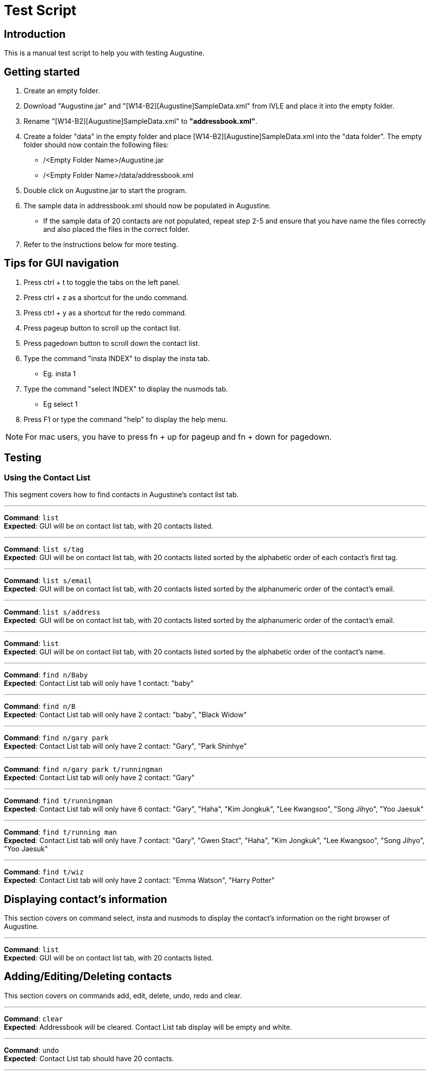 = Test Script
:stylesDir: stylesheets

== Introduction

This is a manual test script to help you with testing Augustine.

== Getting started

. Create an empty folder.
. Download "Augustine.jar" and "[W14-B2][Augustine]SampleData.xml" from IVLE and place it into the empty folder.
. Rename "[W14-B2][Augustine]SampleData.xml" to *"addressbook.xml"*.
. Create a folder "data" in the empty folder and place [W14-B2][Augustine]SampleData.xml into the "data folder".
The empty folder should now contain the following files:
* /<Empty Folder Name>/Augustine.jar
* /<Empty Folder Name>/data/addressbook.xml
. Double click on Augustine.jar to start the program.
. The sample data in addressbook.xml should now be populated in Augustine.
* If the sample data of 20 contacts are not populated, repeat step 2-5 and ensure that you have name the files correctly and also placed the files in the correct folder.
. Refer to the instructions below for more testing.

== Tips for GUI navigation

. Press ctrl + t to toggle the tabs on the left panel.
. Press ctrl + z as a shortcut for the undo command.
. Press ctrl + y as a shortcut for the redo command.
. Press pageup button to scroll up the contact list.
. Press pagedown button to scroll down the contact list.
. Type the command "insta INDEX" to display the insta tab.
* Eg. insta 1
. Type the command "select INDEX" to display the nusmods tab.
* Eg select 1
. Press F1 or type the command "help" to display the help menu.

[NOTE]
For mac users, you have to press fn + up for pageup and fn + down for pagedown.

== Testing

=== Using the Contact List

This segment covers how to find contacts in Augustine's contact list tab.

'''

--
*Command*: [red]`list` +
*Expected*: GUI will be on contact list tab, with 20 contacts listed.
--
'''

--
*Command*: [red]`list s/tag` +
*Expected*: GUI will be on contact list tab, with 20 contacts listed sorted by the alphabetic order of each contact's first tag.
--
'''

--
*Command*: [red]`list s/email` +
*Expected*: GUI will be on contact list tab, with 20 contacts listed sorted by the alphanumeric order of the contact's email.
--
'''

--
*Command*: [red]`list s/address` +
*Expected*: GUI will be on contact list tab, with 20 contacts listed sorted by the alphanumeric order of the contact's email.
--
'''

--
*Command*: [red]`list` +
*Expected*: GUI will be on contact list tab, with 20 contacts listed sorted by the alphabetic order of the contact's name.
--
'''

--
*Command*: [red]`find n/Baby` +
*Expected*: Contact List tab will only have 1 contact: "baby"
--
'''

--
*Command*: [red]`find n/B` +
*Expected*: Contact List tab will only have 2 contact: "baby", "Black Widow"
--
'''

--
*Command*: [red]`find n/gary park` +
*Expected*: Contact List tab will only have 2 contact: "Gary", "Park Shinhye"
--
'''

--
*Command*: [red]`find n/gary park t/runningman` +
*Expected*: Contact List tab will only have 2 contact: "Gary"
--
'''

--
*Command*: [red]`find t/runningman` +
*Expected*: Contact List tab will only have 6 contact: "Gary", "Haha", "Kim Jongkuk", "Lee Kwangsoo", "Song Jihyo", "Yoo Jaesuk"
--
'''

--
*Command*: [red]`find t/running man` +
*Expected*: Contact List tab will only have 7 contact: "Gary", "Gwen Stact", "Haha", "Kim Jongkuk", "Lee Kwangsoo", "Song Jihyo", "Yoo Jaesuk"
--

'''
--
*Command*: [red]`find t/wiz` +
*Expected*: Contact List tab will only have 2 contact: "Emma Watson", "Harry Potter"
--

== Displaying contact's information

This section covers on command select, insta and nusmods to display the contact's information on the right browser of Augustine.

'''
--
*Command*: [red]`list` +
*Expected*: GUI will be on contact list tab, with 20 contacts listed.
--

== Adding/Editing/Deleting contacts

This section covers on commands add, edit, delete, undo, redo and clear.

'''
--
*Command*: [red]`clear` +
*Expected*: Addressbook will be cleared. Contact List tab display will be empty and white.
--

'''
--
*Command*: [red]`undo` +
*Expected*: Contact List tab should have 20 contacts.
--

'''
--
*Command*: [red]`redo` +
*Expected*: Addressbook will be cleared. Contact List tab display will be empty and white.
--

'''
--
*Command*: [red]`redo` +
*Expected*: Command fails.
The display message is: + No more commands to redo!
--

'''
--
*Command*: [red]`add n/Ji SukJin` +
*Expected*: Add command fails.
The display message is: +
Invalid command format! add: Adds a person to the address book. Parameters (Both name and email address are compulsory): +
n/NAME p/PHONE e/EMAIL a/ADDRESS b/BIRTHDATE insta/INSTAGRAM ID [t/TAG]... +
Example: add n/John Doe p/98765432 e/johnd@example.com a/311, Clementi Ave 2, #02-25 b/25/12/1980 dp//data/photo.jpeg t/friends t/owesMoney insta/johndoe80
--

'''
--
*Command*: [red]`add e/tester@example.com` +
*Expected*: Add command fails.
The display message is: +
Invalid command format! add: Adds a person to the address book. Parameters (Both name and email address are compulsory): +
n/NAME p/PHONE e/EMAIL a/ADDRESS b/BIRTHDATE insta/INSTAGRAM ID [t/TAG]... +
Example: add n/John Doe p/98765432 e/johnd@example.com a/311, Clementi Ave 2, #02-25 b/25/12/1980 dp//data/photo.jpeg t/friends t/owesMoney insta/johndoe80
--

'''
--
*Command*: [red]`add n/tester e/tester@example.com` +
*Expected*: Command succeeds. The display message is +
New person added: tester Phone: - Email: tester@example.com Address: - Image: data/images/default.jpeg Birthdate: - User ID: - Tags:
--

'''
--
*Command*: [red]`add n/tester e/tester@example.com` +
*Expected*: Command fails. The display message is +
This email is already used by a contact in Augustine.
--

'''
--
*Command*: [red]`add n/tester e/tester2@example.com` +
*Expected*: Command succeeds. The display message is +
New person added: tester Phone: - Email: tester2@example.com Address: - Image: data/images/default.jpeg Birthdate: - User ID: - Tags:
--

'''
--
*Command*: [red]`add n/tester e/tester3@example.com b/12-12-1995` +
*Expected*: Command fails. Invalid date entry error will be shown.
--

'''
--
*Command*: [red]`add n/tester e/tester3@example.com b/12-12-1995` +
*Expected*: Command fails. The display message is +
A valid date entry is in the form of dd/mm/yyyy
--

'''
--
*Command*: [red]`add n/tester e/tester3@example.com b/12/12/1995` +
*Expected*: Command succeeds. The display message is +
New person added: tester Phone: - Email: tester3@example.com Address: - Image: data/images/default.jpeg Birthdate: 12/12/1995 User ID: - Tags:
--

'''
--
*Command*: [red]`add n/tester e/tester4@example.com b/12/13/1995` +
*Expected*: Command fails. The display message is +
A valid date entry is in the form of dd/mm/yyyy
--

'''
--
*Command*: [red]`add n/tester e/tester4@example.com b/32/12/1995` +
*Expected*: Command fails. The display message is +
A valid date entry is in the form of dd/mm/yyyy
--

'''
--
*Command*: [red]`add n/tester e/tester4@example.com b/31/11/1995` +
*Expected*: Command fails. The display message is +
A valid date entry is in the form of dd/mm/yyyy
--

'''
--
*Command*: [red]`add n/tester e/tester4@example.com b/28/2/2017` +
*Expected*: Command fails. The display message is +
A valid date entry is in the form of dd/mm/yyyy
--

'''
--
*Command*: [red]`add n/tester e/tester4@example.com b/29/02/2017` +
*Expected*: Command fails. The display message is +
A valid date entry is in the form of dd/mm/yyyy
--

'''
--
*Command*: [red]`add n/tester e/tester4@example.com b/-01/02/2017` +
*Expected*: Command fails. The display message is +
A valid date entry is in the form of dd/mm/yyyy
--

'''
--
*Command*: [red]`add n/tester e/tester4@example.com b/29/02/2016` +
*Expected*: Command succeeds. The display message is +
New person added: tester Phone: - Email: tester4@example.com Address: - Image: data/images/default.jpeg Birthdate: 29/02/2016 User ID: - Tags:
--

'''
--
*Command*: [red]`add n/tester e/tester5@example.com p/12345678` +
*Expected*: Command fails. The display message is +
Phone numbers can only contain numbers, start from either 6, 8 or 9 and should be at only 8 digits long
--

'''
--
*Command*: [red]`add n/tester e/tester5@example.com p/6127` +
*Expected*: Command fails. The display message is +
Phone numbers can only contain numbers, start from either 6, 8 or 9 and should be at only 8 digits long
--

'''
--
*Command*: [red]`add n/tester e/tester5@example.com p/888888888` +
*Expected*: Command fails. The display message is +
Phone numbers can only contain numbers, start from either 6, 8 or 9 and should be at only 8 digits long
--

'''
--
*Command*: [red]`add n/tester e/tester5@example.com p/988888888` +
*Expected*: Command fails. The display message is +
Phone numbers can only contain numbers, start from either 6, 8 or 9 and should be at only 8 digits long
--

'''
--
*Command*: [red]`add n/tester e/tester5@example.com p/688888888` +
*Expected*: Command fails. The display message is +
Phone numbers can only contain numbers, start from either 6, 8 or 9 and should be at only 8 digits long
--

'''
--
*Command*: [red]`add n/tester e/tester5@example.com p/6123 4567` +
*Expected*: Command fails. The display message is +
Phone numbers can only contain numbers, start from either 6, 8 or 9 and should be at only 8 digits long
--

'''
--
*Command*: [red]`add n/tester e/tester5@example.com p/61234567` +
*Expected*: Command succeeds. The display message is +
New person added: tester Phone: 61234567 Email: tester5@example.com Address: - Image: data/images/default.jpeg Birthdate: - User ID: - Tags:
--

'''
--
*Command*: [red]`add n/tester e/tester5@example.com p/61234567` +
*Expected*: Command succeeds. The display message is +
New person added: tester Phone: 61234567 Email: tester5@example.com Address: - Image: data/images/default.jpeg Birthdate: - User ID: - Tags:
--

'''
--
*Command*: [red]`add n/tester e/tester6@example.com dp/invalidimage.png` +
*Expected*: Command fails. The display message is +
Person's photo should be in .jpg or .jpeg and preferred to be of 340px x 453px dimension. If the photo is on the local system, please provide the
absolute file path. If the photo is from the internet, ensure that the link starts with http or https and ends with .jpg or .jpeg
--

'''
--
*Command*: [red]`add n/tester e/tester6@example.com dp/invalidimage.jpg` +
*Expected*: Command fails. The display message is +
Error! Photo does not exist!
--

'''
--
*Command*: [red]`add n/tester e/tester6@example.com dp/data/images/default.jpeg` +
*Expected*: Command succeeds. The display message is +
New person added: tester Phone: - Email: tester6@example.com Address: - Image: data/images/default.jpeg Birthdate: - User ID: - Tags:
--

'''
--
*Command*: [red]`add n/tester e/tester7@example.com dp/http://www.comp.nus.edu.sg/~anarayan/files/me.jpg` +
*Expected*: Command succeeds. The display message is +
New person added: tester Phone: - Email: tester7@example.com Address: - Image: data/download.jpg Birthdate: - User ID: - Tags:
--

'''
--
*Command*: [red]`add n/tester e/tester9@example.com insta/` +
*Expected*: Command succeeds. The display message is +
New person added: tester Phone: - Email: tester9@example.com Address: - Image: data/images/default.jpeg Birthdate: - User ID:  Tags:
--

'''
--
*Command*: [red]`add n/tester e/tester10@example.com insta/nba` +
*Expected*: Command succeeds. The display message is +
New person added: tester Phone: - Email: tester10@example.com Address: - Image: data/images/default.jpeg Birthdate: - User ID: nba Tags:
--

'''
--
*Command*: [red]`edit` +
*Expected*: Command fails. The display message is +
Invalid command format! +
edit: Edits the details of the person identified by the index number used in the last person listing. +
Apart from tags, existing values will be overwritten by the input values. +
Tags will be added if person does not have the tag and deleted otherwise. +
You can remove all the person's tags by typing `t/` without specifying any tags after it. +
Parameters: INDEX (must be a positive integer) [n/NAME] [p/PHONE] [e/EMAIL] [a/ADDRESS] [dp/PHOTO] [b/BIRTHDATE] [t/TAG]... +
[insta/INSTAGRAM ID]... +
Example: edit 1 p/91234567 e/johndoe@example.com +
--

'''
--
*Command*: [red]`edit -1` +
*Expected*: Command fails. The display message is +
Invalid command format! +
edit: Edits the details of the person identified by the index number used in the last person listing. +
Apart from tags, existing values will be overwritten by the input values. +
Tags will be added if person does not have the tag and deleted otherwise. +
You can remove all the person's tags by typing `t/` without specifying any tags after it. +
Parameters: INDEX (must be a positive integer) [n/NAME] [p/PHONE] [e/EMAIL] [a/ADDRESS] [dp/PHOTO] [b/BIRTHDATE] [t/TAG]... +
[insta/INSTAGRAM ID]... +
Example: edit 1 p/91234567 e/johndoe@example.com +
--

'''
--
*Command*: [red]`edit 1` +
*Expected*: Command fails. The display message is +
At least one field to edit must be provided.
--

'''
--
*Command*: [red]`edit 100` +
*Expected*: Command fails. The display message is +
At least one field to edit must be provided.
--

'''
--
*Command*: [red]`edit 1 e/tester@example.com` +
*Expected*: Command fails. The display message is +
This person already exists in the address book.
--

'''
--
*Command*: [red]`edit 100 e/tester@example.com` +
*Expected*: Command fails. The display message is +
The person index provided is invalid
--

'''
--
*Command*: [red]`edit 1 e/tester` +
*Expected*: Command fails. The display message is +
Person emails should be 2 alphanumeric/period strings separated by '@'
--

'''
--
*Command*: [red]`edit 1 e/tester8@example.com` +
*Expected*: Command succeeds. The display message is +
Edited Person: Baby Phone: - Email: tester8@example.com Address: Singapore Image: data/images/baby@example.com.jpg Birthdate: 01/01/2016 User ID: - Tags: [niece][baby]
--

'''
--
*Command*: [red]`edit 1 dp/http://www.comp.nus.edu.sg/~anarayan/files/me.jpg` +
*Expected*: Command succeeds. Photo is now the downloaded photo. The display message is +
Edited Person: Baby Phone: - Email: tester8@example.com Address: Singapore Image: data/download.jpg Birthdate: 01/01/2016 User ID: - Tags: [niece][baby]
--

'''
--
*Command*: [red]`undo` +
*Expected*: Command succeeds. Photo is now the default photo. The display message is +
Undo success!
--

'''
--
*Command*: [red]`redo` +
*Expected*: Command succeeds. Photo is now the downloaded photo. The display message is +
Redo success!
--

'''
--
*Command*: [red]`edit 1 dp/-` +
*Expected*: Command succeeds. Photo is now the default photo. The display message is +
Edited Person: Baby Phone: - Email: tester8@example.com Address: Singapore Image: data/images/default.jpeg Birthdate: 01/01/2016 User ID: - Tags: [niece][baby]
--

'''
--
*Command*: [red]`edit 1 n/-` +
*Expected*: Command fails. The display message is +
Person name should not be blank and should consist of letters and spaces
--

'''
--
*Command*: [red]`edit 1 e/-` +
*Expected*: Command fails. The display message is +
Person emails should be 2 alphanumeric/period strings separated by '@'
--

'''
--
*Command*: [red]`delete` +
*Expected*: Command fails. The display message is +
Invalid command format! +
delete: Deletes the person identified by the index number used in the last person listing. +
Parameters: INDEX (must be a positive integer) +
Example: delete 1
--

'''
--
*Command*: [red]`delete -1` +
*Expected*: Command fails. The display message is +
Invalid command format! +
delete: Deletes the person identified by the index number used in the last person listing. +
Parameters: INDEX (must be a positive integer) +
Example: delete 1
--

'''
--
*Command*: [red]`delete 100` +
*Expected*: Command fails. The display message is +
The person index provided is invalid
--

'''
--
*Command*: [red]`delete 1` +
*Expected*: Command succeeds. The display message is +
Deleted Person: Baby Phone: - Email: tester8@example.com Address: Singapore Image: data/images/tester8@example.com.jpg Birthdate: 01/01/2016 User ID: - Tags: [niece][baby]
--

'''
--
*Command*: [red]`undo` +
*Expected*: Command succeeds. The display message is +
Undo success!
--

== Email contacts

This section covers on command email.

'''
--
*Command*: [red]`email em/message es/subject` +
*Expected*: GUI will be on Email Draft Tab. The subject field should be "subject", the message field should be "message", the recipients field should be "baby@example.com, black@example.com, captain@example.com, dwayne@example.com, emma@example.com, gary@example.com, gwen@example.com, haha@example.com, harry@example.com, hulk@example.com, iron@example.com, iu@example.com, jack@example.com, kim@example.com, lee@example.com, park@example.com, rihanna@example.com, jihyo@example.com, tim@example.com, yoo@example.com".
The display message is "Email have been drafted. You are not logged in to any Gmail account"


'''
--
*Command*: [red]`email em/message es/subject` +
*Expected*: GUI will be on Email Draft Tab. The subject field should be "subject", the message field should be "message", the recipients field should be "baby@example.com, black@example.com, captain@example.com, dwayne@example.com, emma@example.com, gary@example.com, gwen@example.com, haha@example.com, harry@example.com, hulk@example.com, iron@example.com, iu@example.com, jack@example.com, kim@example.com, lee@example.com, park@example.com, rihanna@example.com, jihyo@example.com, tim@example.com, yoo@example.com".
The display message is "Email have been drafted. You are not logged in to any Gmail account"

'''
--
*Command*: [red]`email et/clear` +
*Expected*: GUI will be on Email Draft Tab. The subject field, message field, recipients field should be empty.
The display message is "Email have been cleared"

'''
--
*Command*: [red]`email et/clear` +
*Expected*: email command fails.
The display message is "You must fill in the message and subject before you can send an email. Command: email em/<messages> es/<subjects>"

'''
--
*Command*: [red]`email em/message es/subject` +
*Expected*: GUI will be on Email Draft Tab. The subject field should be "subject", the message field should be "message", the recipients field should be "baby@example.com, black@example.com, captain@example.com, dwayne@example.com, emma@example.com, gary@example.com, gwen@example.com, haha@example.com, harry@example.com, hulk@example.com, iron@example.com, iu@example.com, jack@example.com, kim@example.com, lee@example.com, park@example.com, rihanna@example.com, jihyo@example.com, tim@example.com, yoo@example.com".
The display message is "Email have been drafted. You are not logged in to any Gmail account"

'''
--
*Command*: [red]`email et/send` +
*Expected*: email command fails.
The display message is "You must log in with a gmail email account before you can send an email. Command: email el/<username@gmail.com>:<password>""

'''
--
*Command*: [red]`email el/adam@gmail.com:password` +
*Expected*: The display message is "Email have been drafted. You are logged in to adam@gmail.com

'''
--
*Command*: [red]`email el/zoe@gmail.com:password` +
*Expected*: The display message is "Email have been drafted. You are logged in to zoe@gmail.com

'''
--
*Command*: [red]`email el/zoe@yahoo.com:password` +
*Expected*: email command fails.
The display message is "You must log in with a gmail email account before you can send an email. Command: email el/<username@gmail.com>:<password>"

'''
--
*Command*: [red]`email et/send` +
*Expected*: email command fails.
The display message is "You are unable to log in to your gmail account. Please check the following: +
1) You have entered the correct email address and password. +
2) You have enabled 'Allow less secure app' to sign in to your gmail account settings"

'''
--
*Command*: [red]`email el/<your own gmail account>:<your own password> et/send` +
*Expected*: Email have been sent. The Email Draft will have empty fields.

[NOTE]
If email still fails to send after you use your own gmail account and password, please ensure that you have enable "allow less secure app to sign in" in your gmail account settings.
Go to Google. Your Account -> Sign in and Security -> scroll down and ensure "allow less secure app:ON" is enabled.

== Backup contacts
This section covers how to backup your data.

'''
--
*Command*: [red]`backup` +
*Expected*: The display message is "Data backed up at "/data/addressbook-backup.xml". There will be a addressbook-backup.xml created in the data folder.

== Miscs

This section covers history and exit commands.

'''
--
*Command*: [red]`history` +
*Expected*: A list of all commands you have typed.

'''
--
*Command*: [red]`clear` +
*Expected*: Addressbook will be cleared. Contact List tab display will be empty and white. Check addressbook.xml. All data should be gone.

'''
--
*Command*: [red]`exit` +
*Expected*: Augustine closes.